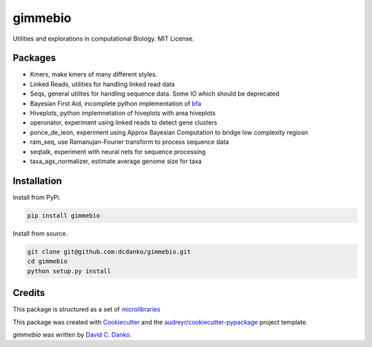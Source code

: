 gimmebio
========

.. image:: https://img.shields.io/pypi/v/gimmebio.svg
        :target: https://pypi.python.org/pypi/gimmebio

.. image:: https://circleci.com/gh/dcdanko/gimmebio.svg?style=svg
    :target: https://circleci.com/gh/dcdanko/gimmebio

.. image:: https://www.codefactor.io/Content/badges/A.svg
    :target: https://www.codefactor.io/repository/github/dcdanko/gimmebio

Utilities and explorations in computational Biology. MIT License.

Packages
--------

- Kmers, make kmers of many different styles.
- Linked Reads, utilities for handling linked read data
- Seqs, general utilites for handling sequence data. Some IO which should be deprecated
- Bayesian First Aid, incomplete python implementation of bfa_
- Hiveplots, python implemnetation of hiveplots with area hiveplots
- operonator, experiment using linked reads to detect gene clusters
- ponce_de_leon, experiment using Approx Bayesian Computation to bridge low complexity regiosn
- ram_seq, use Ramanujan-Fourier transform to process sequence data
- seqtalk, experiment with neural nets for sequence processing
- taxa_ags_normalizer, estimate average genome size for taxa

Installation
------------


Install from PyPi.

.. code-block:: bash

    pip install gimmebio

Install from source.

.. code-block:: bash

    git clone git@github.com:dcdanko/gimmebio.git
    cd gimmebio
    python setup.py install


Credits
-------


This package is structured as a set of microlibraries_

This package was created with Cookiecutter_ and the `audreyr/cookiecutter-pypackage`_ project template.

`gimmebio` was written by `David C. Danko <dcdanko@gmail.com>`_.

.. _bfa: https://github.com/rasmusab/bayesian_first_aid
.. _metadata: https://github.com/MetaSUB/MetaSUB-metadata
.. _metagenscope: https://www.metagenscope.com/
.. _microlibraries: https://blog.shazam.com/python-microlibs-5be9461ad979
.. _Cookiecutter: https://github.com/audreyr/cookiecutter
.. _`audreyr/cookiecutter-pypackage`: https://github.com/audreyr/cookiecutter-pypackage
.. _AWS-CLI: https://docs.aws.amazon.com/cli/latest/userguide/installing.html

